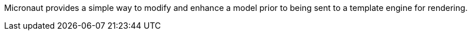 Micronaut provides a simple way to modify and enhance a model prior to being sent to a template engine for rendering.
